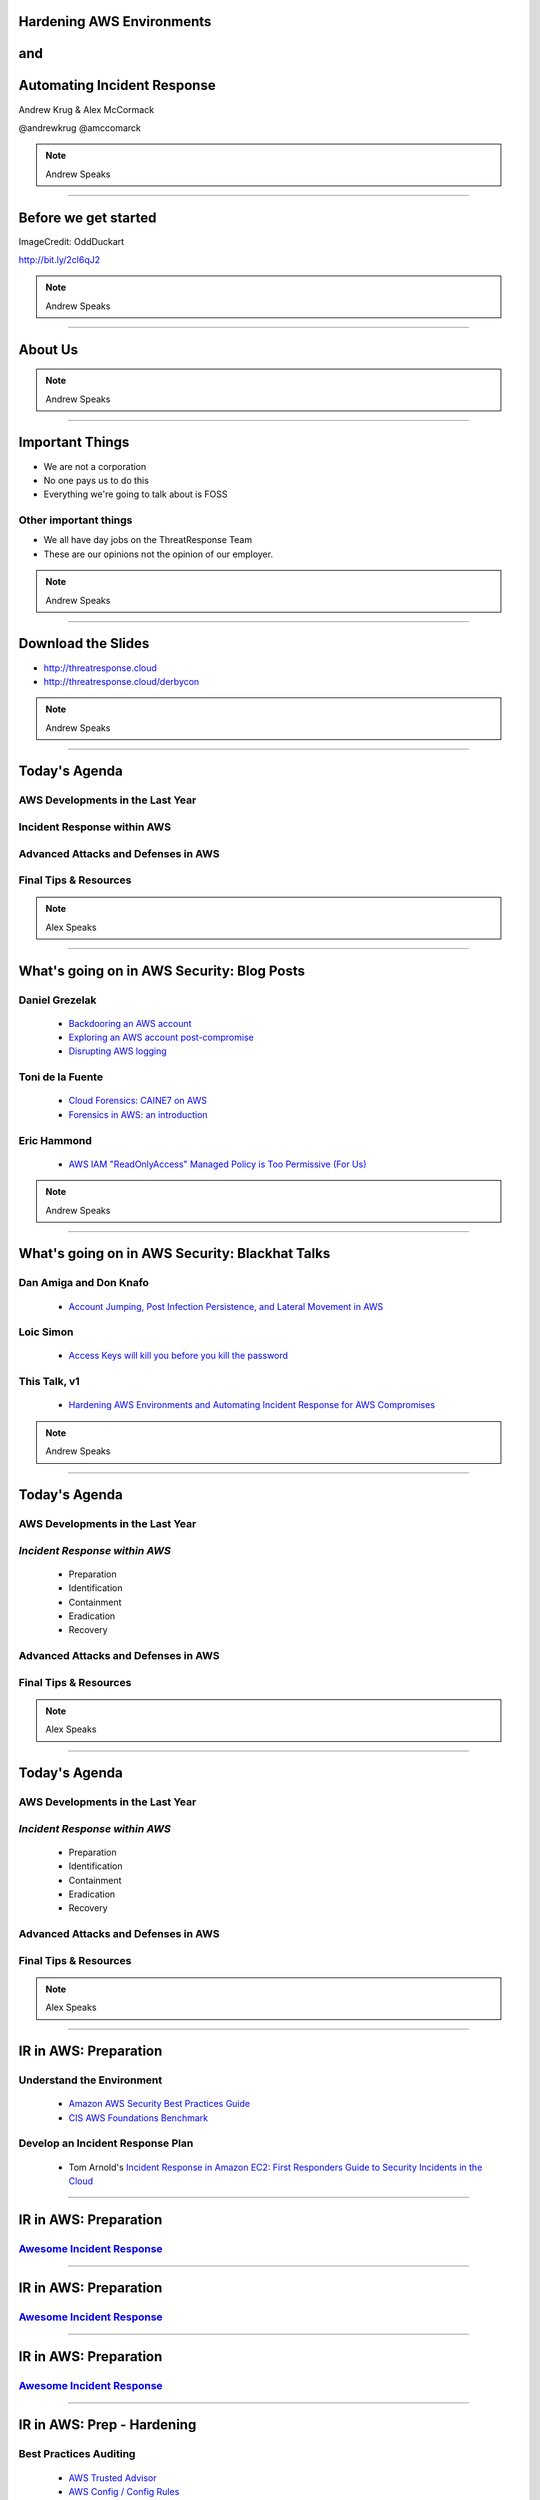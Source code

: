 .. role:: strike


Hardening AWS Environments
==============================================================================

and
===

Automating Incident Response
===============================

Andrew Krug & Alex McCormack

@andrewkrug   @amccomarck

.. note:: Andrew Speaks

----------------

Before we get started
=======================

.. image:: static/pwnie.png

ImageCredit: OddDuckart

http://bit.ly/2cl6qJ2

.. note:: Andrew Speaks

-----------------

About Us
==========

.. image:: static/team.png

.. note:: Andrew Speaks

-----------------

Important Things
==================

* We are not a corporation
* No one pays us to do this
* Everything we're going to talk about is FOSS

Other important things
-----------------------

* We all have day jobs on the ThreatResponse Team
* These are our opinions not the opinion of our employer.

.. note:: Andrew Speaks

-----------------

Download the Slides
===================

* http://threatresponse.cloud
* http://threatresponse.cloud/derbycon

.. note::  Andrew Speaks

-------------------

Today's Agenda
===============

AWS Developments in the Last Year
-------------------------------------

Incident Response within AWS
-------------------------------------

Advanced Attacks and Defenses in AWS
-------------------------------------

Final Tips & Resources
-------------------------------------

.. note:: Alex Speaks

-------------------------

What's going on in AWS Security: Blog Posts
===========================================


Daniel Grezelak
----------------------------------------------

 - `Backdooring an AWS account <https://danielgrzelak.com/backdooring-an-aws-account-da007d36f8f9>`_

 - `Exploring an AWS account post-compromise <https://danielgrzelak.com/exploring-an-aws-account-after-pwning-it-ff629c2aae39?source=latest>`_

 - `Disrupting AWS logging <https://danielgrzelak.com/disrupting-aws-logging-a42e437d6594?source=latest>`_



Toni de la Fuente
----------------------------------------------
 - `Cloud Forensics: CAINE7 on AWS <http://blyx.com/2016/06/16/cloud-forensics-caine7-on-aws/>`_

 - `Forensics in AWS: an introduction <http://blyx.com/2016/03/11/forensics-in-aws-an-introduction/>`_

Eric Hammond
----------------------------------------------

 - `AWS IAM "ReadOnlyAccess" Managed Policy is Too Permissive (For Us) <https://alestic.com/2015/10/aws-iam-readonly-too-permissive/>`_

.. note:: Andrew Speaks

-----

What's going on in AWS Security: Blackhat Talks
===============================================

Dan Amiga and Don Knafo
----------------------------------------------

 - `Account Jumping, Post Infection Persistence, and Lateral Movement in AWS <http://ubm.io/2dfeStx>`_

Loic Simon
----------------------------------------------

 - `Access Keys will kill you before you kill the password <http://ubm.io/2czdg9S>`_

This Talk, v1
---------------

 - `Hardening AWS Environments and Automating Incident Response for AWS Compromises <https://s3-us-west-2.amazonaws.com/threatresponse-static/us-16-Krug-Hardening-AWS-Environments-and-Automating-Incident-Response-for-AWS-Compromises-wp.pdf>`_

.. note:: Andrew Speaks

-----

Today's Agenda
===============

AWS Developments in the Last Year
-------------------------------------

*Incident Response within AWS*
-------------------------------------

 - Preparation
 - Identification
 - Containment
 - Eradication
 - Recovery

Advanced Attacks and Defenses in AWS
-------------------------------------

Final Tips & Resources
-------------------------------------

.. note:: Alex Speaks

-------------------------

Today's Agenda
===============

AWS Developments in the Last Year
-------------------------------------

*Incident Response within AWS*
-------------------------------------

 - Preparation
 - Identification
 - Containment
 - Eradication
 - :strike:`Recovery`

Advanced Attacks and Defenses in AWS
-------------------------------------

Final Tips & Resources
-------------------------------------

.. note:: Alex Speaks

-------------------------

IR in AWS: Preparation
======================================

Understand the Environment
--------------------------

 - `Amazon AWS Security Best Practices Guide <https://d0.awsstatic.com/whitepapers/Security/AWS_Security_Best_Practices.pdf>`_

 - `CIS AWS Foundations Benchmark <https://d0.awsstatic.com/whitepapers/compliance/AWS_CIS_Foundations_Benchmark.pdf>`_

Develop an Incident Response Plan
----------------------------------

 - Tom Arnold's `Incident Response in Amazon EC2: First Responders Guide to Security Incidents in the Cloud <https://www.sans.org/reading-room/whitepapers/incident/incident-response-amazon-ec2-first-responders-guide-security-incidents-cloud-36902>`_


----

IR in AWS: Preparation
======================================
`Awesome Incident Response <https://github.com/meirwah/awesome-incident-response>`_
-----------------------------------------------------------------------------------------------------------------------------------------

.. image:: static/awesome-ir-1.png

----

IR in AWS: Preparation
======================================
`Awesome Incident Response <https://github.com/meirwah/awesome-incident-response>`_
-----------------------------------------------------------------------------------------------------------------------------------------

.. image:: static/awesome-ir-2.png

----

IR in AWS: Preparation
======================================
`Awesome Incident Response <https://github.com/meirwah/awesome-incident-response>`_
-----------------------------------------------------------------------------------------------------------------------------------------

.. image:: static/awesome-ir-3.png

----

IR in AWS: Prep - Hardening
======================================

Best Practices Auditing
-----------------------

 - `AWS Trusted Advisor <https://aws.amazon.com/premiumsupport/trustedadvisor/>`_

 - `AWS Config / Config Rules <https://aws.amazon.com/config/>`_

 - `Prowler <https://github.com/toniblyx/aws-cis-security-benchmark>`_

 - `Scout2 <https://github.com/nccgroup/Scout2>`_

 - `CloudCustodian <https://github.com/capitalone/cloud-custodian>`_

 - `SecurityMonkey <https://github.com/Netflix/security_monkey>`_

IAM User / Policy Auditing
----------------------------

 - `Access Advisor <http://docs.aws.amazon.com/IAM/latest/UserGuide/access_policies_access-advisor.html>`_
 - `Using CloudTrail Logs <http://threatresponse.cloud/blog/2016/tips_for_least_privilege_iam_policies.html>`_
 - Video: `AWS (SEC305) How to Become an IAM Policy Ninja in 60 Minutes or Less <https://www.youtube.com/watch?v=Du478i9O_mc>`_

.. note:: Alex Speaks
  Part of being prepared is hardening your systems and environment. But you can't just set it up and walk away, you should have a system of consistently evaluating your state to make sure your following the best practices.

------

IR in AWS: Prep - Hardening
======================================

`AWS Trusted Advisor <https://aws.amazon.com/premiumsupport/trustedadvisor/>`_
-------------------------------------------------------------------------------

.. image:: static/aws_trusted_advisor.png


.. note:: Alex Speaks

  around 12 built in checks, but only 3 or 4 for free

  Full checks come with a business or enterprise support plan starting at 100 a month.

  No API

  But it is CEO Friendly.


------

IR in AWS: Prep - Hardening
======================================

`AWS Config / Config Rules <https://aws.amazon.com/config/>`_
-------------------------------------------------------------------------------

 TODO


------

IR in AWS: Prep - Hardening
======================================

`Prowler <https://github.com/toniblyx/aws-cis-security-benchmark>`_
-------------------------------------------------------------------------------

.. image:: static/prowler.png
    :align: center

.. note::
  By our friend Toni De La Fuente

  **What we love about it!**

  * CIS Benchmarking Tool
  * Can run out of your cloud
  * Meaningful report data
  * Actionable changes


------

IR in AWS: Prep - Hardening
======================================

`Scout2 <https://github.com/nccgroup/Scout2>`_
-------------------------------------------------------------------------------

 TODO


------

IR in AWS: Prep - Hardening
======================================

`CloudCustodian <https://github.com/capitalone/cloud-custodian>`_
-------------------------------------------------------------------------------

**What we love about it!**

* Rule Based Approach
* Has dry run
* Can run on premise or in another account
* It solves real compliance problems that you have

----

IR in AWS: Prep - Hardening
======================================

`SecurityMonkey <https://github.com/Netflix/security_monkey>`_
-------------------------------------------------------------------------------

**What we love about it!**

* It's Django
* Docker Container Support
* Tracks item states over time
* Security Scorecards your account
* Can run in a bastion

------------------------------

IR in AWS: Prep - Hardening
======================================

Which tool should use use?
-------------------------------

 * *Whatever works best for your environment*
 * Experiment with multiple tools

Implement Something Immediately
--------------------------------

 * Start with simple tools like Prowler
 * Move on to more complex tools as needed.

------------------------------

IR in AWS: Prep - Hardening
======================================

Best Practices Auditing
-----------------------

 - `AWS Trusted Advisor <https://aws.amazon.com/premiumsupport/trustedadvisor/>`_

 - `AWS Config / Config Rules <https://aws.amazon.com/config/>`_

 - `Prowler <https://github.com/toniblyx/aws-cis-security-benchmark>`_

 - `Scout2 <https://github.com/nccgroup/Scout2>`_

 - `CloudCustodian <https://github.com/capitalone/cloud-custodian>`_

 - `SecurityMonkey <https://github.com/Netflix/security_monkey>`_

*IAM User / Policy Auditing*
----------------------------

 - `Access Advisor <http://docs.aws.amazon.com/IAM/latest/UserGuide/access_policies_access-advisor.html>`_
 - `Using CloudTrail Logs <http://threatresponse.cloud/blog/2016/tips_for_least_privilege_iam_policies.html>`_
 - Video: `AWS (SEC305) How to Become an IAM Policy Ninja in 60 Minutes or Less <https://www.youtube.com/watch?v=Du478i9O_mc>`_

.. note:: Alex Speaks
  Part of being prepared is hardening your systems and environment. But you can't just set it up and walk away, you should have a system of consistently evaluating your state to make sure your following the best practices.

----

IR in AWS: Prep - Hardening
======================================

Access Advisor
-------------------------------

.. image:: static/access-advisor.png

------------------------------

IR in AWS: Prep - Hardening
======================================

`Policy Tuning with CloudTrail <http://threatresponse.cloud/blog/2016/tips_for_least_privilege_iam_policies.html>`_
-------------------------------------------------------------------------------------------------------------------------------


.. code-block:: bash

    almac@box ~/Downloads $ cat 114406602329_CloudTrail_us-east-1_20160913* |  \
      jq -c \
      '.Records[] |
        {
         eventName: .eventName,
         userName: .userIdentity.userName,
         eventSource: .eventSource
        } |
        select(.userName=="threatpreppolicytest") |
        [.eventSource, .eventName]' \
    | sort | uniq

    ["cloudtrail.amazonaws.com","DescribeTrails"]
    ["ec2.amazonaws.com","DescribeFlowLogs"]
    ["ec2.amazonaws.com","DescribeRegions"]
    ["ec2.amazonaws.com","DescribeVpcs"]
    ["iam.amazonaws.com","GenerateCredentialReport"]
    ["iam.amazonaws.com","GetCredentialReport"]
    ["iam.amazonaws.com","ListAttachedUserPolicies"]

Video: `AWS (SEC305) How to Become an IAM Policy Ninja in 60 Minutes or Less <https://www.youtube.com/watch?v=Du478i9O_mc>`_

------------------------------


IR in AWS: Prep - Hardening
======================================

Practice
-------------------------------

TODO

------------------------------

Today's Agenda
===============

AWS Developments in the Last Year
-------------------------------------

*Incident Response within AWS*
-------------------------------------

 - Preparation
 - *Identification*
 - Containment
 - Eradication

Advanced Attacks and Defenses in AWS
-------------------------------------

Final Tips & Resources
-------------------------------------

.. note:: Alex Speaks

-------------------------

IR in AWS: Identification
======================================

CloudTrail
-------------------------------

.. image:: static/cloudtrail.png

-----------

IR in AWS: Identification
======================================

CloudWatch
-------------------------------

.. image:: static/cloudwatch-createalarm.png

----

IR in AWS: Identification
======================================

`AWS CloudFormation Template For Security Events in CloudTrail <https://console.aws.amazon.com/cloudformation/home?region=us-east-1#/stack/detail?stackId=arn:aws:cloudformation:us-east-1:114406602329:stack%2FCloudWatchAlarmsForCloudTrail%2F24762880-5737-11e6-8abc-50d5cd148236>`_


.. image:: static/cloudwatch-notification.png

.. note::
    Auth failures (denials)

    CloudTrail Changes

    Console Signin Failures

    Ec2 Instance Changes

    Gateway changes

    IAM Policy Changes

    Network AclChanges

    SecurityGroupChanges

    VpcChanges

    Andrew will give another example of detection in CloudWatch.

----

Today's Agenda
===============

AWS Developments in the Last Year
-------------------------------------

*Incident Response within AWS*
-------------------------------------

 - Preparation
 - Identification
 - *Containment*
 - Eradication

Advanced Attacks and Defenses in AWS
-------------------------------------

Final Tips & Resources
-------------------------------------

.. note:: Alex Speaks

-------------------------

IR in AWS: Containment
======================================

Using aws_ir to:
-----------------

Contain a Host Compromise

and
---

Contain a Key Compromise


----

IR in AWS: Containment
======================================

Containing a Host Compromise
-------------------------------

 - Implement a security group to block all in/out traffic except to whitelist.
 - Implement a network ACL.

aws_ir usage
---------------


.. code-block:: bash

    aws_ir host_compromise 1.2.3.4

---------

IR in AWS: Containment
======================================

Containing a Key Compromise
-------------------------------

 - Disable the access key.
 - Block STS Tokens.

aws_ir usage
---------------


.. code-block:: bash

    aws_ir key_compromise AYAabyabyabyabyabya

---------

Host Compromise leads to
=========================
Key Compromise
==================================

Ever heard of the metadata service?
-------------------------------------

-----------------

**MetaData Service**

.. code-block:: bash

    https://aws.amazon.com/amazon-linux-ami/2016.03-release-notes/
    13 package(s) needed for security, out of 26 available
    Run "sudo yum update" to apply all updates.
    [ec2-user@ip-172-31-37-29 ~]$ curl http://169.254.169.254/latest/meta-data/
    ami-id
    ami-launch-index
    ami-manifest-path
    block-device-mapping/
    hostname
    iam/
    instance-action
    instance-id
    instance-type
    local-hostname
    local-ipv4
    mac
    metrics/
    network/
    placement/
    profile
    public-hostname
    public-ipv4
    public-keys/
    reservation-id
    security-groups


-----------------

**Determine Instance Profile**

.. code-block:: bash

    curl http://169.254.169.254/latest/meta-data/iam/info
    {
      "Code" : "Success",
      "LastUpdated" : "2016-09-21T17:00:07Z",
      "InstanceProfileArn" : "arn:aws:iam::671642278147:instance-profile/\

      cloudresponse_workstation-cr-16-080120-e5c0-us-west-1",

      "InstanceProfileId" : "AIPAJJWTONXQ7CLMRENCO"
    }

-----------------

**Once you know the role name**

.. code-block:: bash

    curl http://169.254.169.254/latest/meta-data/iam/\
    security-credentials/cloudresponse_workstation-cr-16-080120-e5c0-us-west-1
    {
      "Code" : "Success",
      "LastUpdated" : "2016-09-21T17:00:55Z",
      "Type" : "AWS-HMAC",
      "AccessKeyId" : "ASIAJDU**********REDACTED",
      "SecretAccessKey" : "q7bVQVlV+9/ktjWgh5******REDACTED",
      "Token" : "FQoDYXdzEGIaDGlEkwRSH8hHG+Oz***********REDACTED",
      "Expiration" : "2016-09-21T23:05:14Z"
    }

Winning!
================================

-----------------

So what?
===============

You can protect against this
--------------------------------

Good old iptables to the rescue.

.. code-block:: bash

    iptables -A OUTPUT -m owner ! —uid-owner root -d 169.254.169.254 -j DROP

.. note::
  TODO - Doesn't this prevent STS from working?

-----------------

Key Compromise leads to
=========================
Host Compromise
==================================

 1. Snapshot Disk for Targeted Host

 2. Mount Snapshot onto attacker-controlled image

 3. ???

 4. Profit!


-----------------

Today's Agenda
===============

AWS Developments in the Last Year
-------------------------------------

*Incident Response within AWS*
-------------------------------------

 - Preparation
 - Identification
 - Containment
 - *Eradication*

Advanced Attacks and Defenses in AWS
-------------------------------------

Final Tips & Resources
-------------------------------------

.. note:: Alex Speaks

-------------------------

IR in AWS: Eradication
=======================

 .. raw:: html

     <div id="player-container"></div>
     <script>
       asciinema.player.js.CreatePlayer('player-container',
        'casts/host.json',
       {
         speed : 5,
       }
       );
     </script>

----

IR in AWS: Eradication
=======================

Evidence Data to Collect
---------------------------

 1. AWS Data
 2. Disk
 3. Memory
 4. Network

And store in a case specific S3 bucket
-----------------------------------------

----

IR in AWS: Eradication
=======================

Evidence Data to Collect: AWS Data
-----------------------------------------

 1. EC2 Console Output
 2. EC2 Console Screenshot
 3. AWS Meta-Data

  - Attached Device Volume IDs
  - Network Devices and Local / Public IPs
  - AMI-ID

 4. Relevant CloudTrail Logs

  - Coming soon to aws_ir

----

Analyze Evidence: EC2 Disks
=====================================

Snapshot attached disks.

Analyze with ThreatResponse Workstation.

.. image:: static/analyze-disk.png
    :width: 840px

----

Analyze Evidence: EC2 Disks
=====================================


.. image:: static/disk-processing2.svg
    :width: 840px

----

Analyze Evidence: EC2 Disks
=====================================

`TimeSketch <https://github.com/google/timesketch>`_

.. image:: static/timesketch.png
    :width: 840px

----

IR in AWS: Eradication
=======================

Evidence Data to Collect: Memory
-----------------------------------------

`Margarita Shotgun <https://github.com/ThreatResponse/margaritashotgun>`_
---------------------------------------------------------------------------------------------------

 By Joel Ferrier

 Memory Acquisition Process

 - SSH to target using Paramiko
 - Determines Kernel
 - Copies over Kernel Module

  - **We have most most kernel modules pre-compiled for Amazon Certified AMIs**

 - Copies memory to an S3 bucket using a secure network connection

----

Analyze Evidence: Memory
=====================================

.. image:: static/analyze-view-memory2.png
    :width: 840px

----

Analyze Evidence: Memory
=====================================

.. image:: static/analyze-view-terminal2.png
    :width: 840px

----

IR in AWS: Eradication
=======================

Evidence Data to Collect: Network
-----------------------------------------

**You may get some network information from memory**

**More information from VPC Flow Logs**
 - Coming soon to aws_ir

---------------------

IR in AWS: Conclusion
=======================

Covered Lots of Preparation Tools
---------------------------------

Trusted Advisor, Config, Prowler, Scout2, CloudCustodian, SecurityMonkey

Covered 3 ThreatResponse Tools
-------------------------------

aws_ir, Margarita Shotgun, ThreatResponse Web

Takeaways
----------

 - Customize tooling for your environment
 - Use all (or parts) our code.  **It's MIT Licensed**
 - Practice, Practice, Practice

------

Today's Agenda
===============

AWS Developments in the Last Year
-------------------------------------

Incident Response within AWS
-------------------------------------

*Advanced Attacks and Defenses in AWS*
--------------------------------------

Final Tips & Resources
-------------------------------------

.. note:: Alex Speaks

-------------------------

The AWS Security ECO System
=============================

Basically all you need is:

1. Word about a Cloud
2. Action or a Place
3. ( Optional a thing to operate on )

You too can make Product Madlibs
--------------------------------


-----------------

Attack Time!
==============================

Trivia Question
----------------

Who Said: "Defense without Offense is after all just Compliance."

---------------------------

A: "Dan Kaminsky in Read My Lips: Let’s Kill 0Day"

.. image:: static/kaminsky.jpg
   :align: center

-----------------------------

Attack Scenario
=============================

Imagine .... once upon a time

-----------------------------

Attack Retrospective
=============================

-----------------

What is ThreatResponse?
=============================

.. image:: static/tool-release.png
    :align: center

------------------------------

ThreatResponse in Action
================================

------------------------------

What just happened?
================================

------------------------------

So what?
==============================

.. image:: static/projects.png
    :align: center

------------------------------

AWS Advanced Attacks
================================

* Logging Disruption
* STS Persistence
* *New* Super Cool API Gateway Persistence

------------------------------

PSA : GroundRules
=============================

.. image:: static/boring.jpg
    :align: center

Non-Boring Material Ahead!
----------------------------

------------------------------

Logging Disruption
===============================================

Three Variations of This
---------------------------

1. Just Stop Trail - Boring
2. Stop Regional Logging or Global Logging - Less Boring
3. Make CloudTrail operate but logs are unreadable - Best!!

------------------------------

The Cool Attack
======================================

This is your CloudTrail
------------------------------------

.. image:: static/normalcloudtrail.png
    :align: center


------------------------------

**This is your CloudTrail on Crypto**


.. image:: static/badcloudtrail.png
    :align: center

----------------------------------

When the attack happens...
==============================================

.. image:: static/moneyfire.jpg
    :align: center

The “bypass-policy-lockout-safety-check” flag allows you the make the key’s
policy immutable after creation, making logging just an exercise in lighting
money on fire with disk consumption. You can’t say Amazon didn’t warn you!
- @danielgrzelak


----------------------------------

.. image:: static/sowhat.png
    :align: center

1. Requires a high level of privilege
2. Handy for remaining undetected
3. Not necessarily undetectable...

----------------------------------

Not Normal Activities Here
==============================

.. image:: static/moon.gif
    :align: center

1. Creating KMS Keys with this weird policy
2. Calling update trail on your cloudtrail

----------------------------------

http://bit.ly/2cnpTsK
=================================

There's an article about this type of detection.
----------------------------------------------------

.. image:: static/doda.png
    :align: center

----------------------------------

CloudWatch Event Pipelines
=========================================

For the win
-------------------

.. image:: static/cloudwatch.png
    :align: center

----------------------------------


Video of CloudWatch Pipeline
================================

.. raw:: html

    <video width="824" height="376" controls>
      <source src="videos/advcloudtrail.webm">
    Your browser does not support the video tag.
    </video>

----------------------------------

STS Attacks
======================================

.. image:: static/sts.png
    :align: center

----------------------------------

How do they happen?
=====================================

1. Metadata Compromise
2. As a result of key compromise
3. Leaked through an application running in a role

----------------------------------

How do you generate them?
=======================================

.. code-block:: bash

    kali:$ aws sts get-session-token --duration-seconds 129600

---------------------------------

What you get back
==========================

.. code-block:: bash

    {
        "Credentials": {
            "SecretAccessKey": "S/aDDL86juKF3*****************************",
            "SessionToken": "FQoDYXdzEG***********************************",
            "Expiration": "2016-09-23T05:26:51Z",
            "AccessKeyId": "ASIAJ5*****************************"
        }
    }

---------------------------------

So what?
==================================

1. You can't revoke temporary STS tokens
2. Without CloudTrail you have no way to know how many exist
3. Someone can use these to end you


--------------------------------

Companies have ceased to be.
==================================

.. image:: static/ars.png
    :align: center

--------------------------------

Trust is hard to gain!
============================================

Easy to lose.
---------------------------------

--------------------------------


How do you
=================================

defend against STS?
=====================

--------------------------------


You don't.
=============

--------------------------------

J/K
=======================

.. image:: static/disable-sts.png
    :align: center

-------------------------------

Three Supported Techniques
=================================

1. Denying Access to the Creator
2. Denying Access to by Name

3. **Denying Access to Credentials
Issued Before xx/xx/xx 00:00:00**

-------------------------------

Time Based Revocation
====================================

.. code-block:: bash

    {
      "Version": "2012-10-17",
      "Statement": {
        "Effect": "Deny",
        "Action": "*",
        "Resource": "*",
        "Condition": {"DateLessThan": {"aws:TokenIssueTime": "2014-05-07T23:47:00Z"}}
      }
    }

1 and done policy attach to all roles
---------------------------------------

--------------------------------

Go defend!
==================

.. image:: static/yoda.jpg


--------------------------------

Backdoors via API Gateway!
==========================================

.. image:: static/apigw.jpg

--------------------------------

Serverless is the Future
============================

I agree!
-------------------

--------------------------------

Serverless is the future!
====================================

Of attacks!
=======================

--------------------------------

What could you do with serverless attacks?
============================================

1. Backdoors
2. Exfiltrate data via http
3. Run a CNC for BotNet
4. Run a ransomware backend....


Endless Possibility
----------------------

--------------------------------

Why make a backdoor tool?
==============================

Trivia Question
----------------

Who Said: "It was once my job to think as Dark Wizards do?"

-----------------------------

.. code-block:: bash

    Professor Moody: The Goblet of Fire is an exceptionally powerful magical object.
    Only an exceptionally powerful Confundus charm could have hoodwinked it!
    Magic way beyond the talents of a fourth year.
    Igor Karkaroff: You seem to have given this a fair bit of thought, Mad-Eye!

A: "Mad Eye Moody"

.. image:: static/moody.gif

-----------------------------

Mad King Demo
=================================

.. image:: static/madking.png

------------------------------

Just Imagine
============================

.. image:: static/story1.jpg

You're working in the magical land of Cosnovion.


------------------------------

Then bad things happen
============================

.. image:: static/story2.jpg

One of your developers leaks a super privileged access key...

------------------------------

You save the day?
============================

.. image:: static/story3.jpg

They said give us some money or else.  Boss asks you to clean the account.
And you do! You even revoked STS Tokens!


-------------------------------

Attackers end your company
============================

.. image:: static/story4.jpg

Attackers end your company through a super cool new type of persistence.

--------------------------------

Fin
============================

.. image:: static/story5.jpg

The End


--------------------------------

So what?
=================================

Let's look at the MadKing
--------------------------

------------------------------

.. raw:: html

    <div id="player-container"></div>
    <script>
      asciinema.player.js.CreatePlayer('player-container', 'casts/mad-king.json',
      {
        speed : 5,
      }
      );
    </script>

-------------------------------

.. raw:: html

    <video width="824" height="376" controls>
      <source src="videos/madking.webm">
    Your browser does not support the video tag.
    </video>


-------------------------------

Did we just burn them all?
===================================

-------------------------------

So what?
==================

1. Small payload
2. Gives you persistence
3. Cleans up it's own logs when it goes away
4. Most platforms probably aren't auditing serverless
5. No security groups for APIGateway endpoints

-------------------------------

Today's Agenda
===============

AWS Developments in the Last Year
-------------------------------------

Incident Response within AWS
-------------------------------------

Advanced Attacks and Defenses in AWS
-------------------------------------

*Final Tips & Resources*
-------------------------------------

.. note:: Andrew Speaks

-------------------------

How do we even begin to protect ourselves?
===========================================

------------------------------

No less than:
===========================================

Three Dumb Clouds
------------------

.. image:: static/dev-in-aws.png
    :align: center

Is this three dumb clouds?

--------------

Nah... this is three dumb clouds
===================================

.. image:: static/seperated-envs.png
    :align: center

--------------

Maybe we need four clouds
============================

.. image:: static/securitycloud.jpg
    :align: center

------------------------------

Project Comparison
===========================================

.. image:: static/comparison.png
    :align: center

------------------------------


Want more information?
==========================================

Subscribe to our mailing list
--------------------------------

http://www.threatresponse.cloud

------------------------------

Future Features of Our Tools
==========================================

.. image:: static/features.png
    :align: center

------------------------------

Thank Yous and Announcements
==========================================

* Amazon Web Services Security
      Don Bailey, Henrik Johansson, Zack Glick
* DerbyCon Staff
* Toni De la Fuente
* Shyla Roach - Illustrations in slides
* Team Who Couldn't Be with Us Today


------------------------------

Don't let me forget to take questions...
==========================================

------------------------------

Srsly any questions? ...
==========================================
